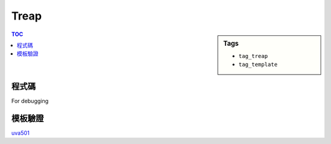 ###################################################
Treap
###################################################

.. sidebar:: Tags

    - ``tag_treap``
    - ``tag_template``

.. contents:: TOC
    :depth: 2

************************
程式碼
************************

.. code-block:: cpp
    :linenos:

    // remember srand(time(NULL)), cannot use on poj(g++)
    struct Treap { // val: bst, pri: heap
        int pri, size, val;
        Treap *lch, *rch;
        Treap() {}
        Treap(int v) : pri(rand()), size(1), val(v), lch(NULL), rch(NULL) {}
    };

    inline int size(Treap* t) {
        return (t ? t->size : 0);
    }
    inline void pull(Treap* t) {
        t->size = 1 + size(t->lch) + size(t->rch);
    }

    int NN = 0;
    Treap pool[30000];

    Treap* merge(Treap* a, Treap* b) {
        if (!a || !b) return (a ? a : b);
        if (a->pri > b->pri) {
            a->rch = merge(a->rch, b);
            pull(a);
            return a;
        }
        else {
            b->lch = merge(a, b->lch);
            pull(b);
            return b;
        }
    }

    // size(a) will be k
    // t is unable to use afterwards
    void split(Treap* t, int k, Treap*& a, Treap*& b) {
        if (!t) { a = b = NULL; return; }
        if (size(t->lch) < k) {
            a = t;
            split(t->rch, k - size(t->lch) - 1, a->rch, b);
            pull(a);
        }
        else {
            b = t;
            split(t->lch, k, a, b->lch);
            pull(b);
        }
    }

    // get the rank of val
    // result is 1-based
    int get_rank(Treap* t, int val) {
        if (!t) return 0;
        if (val < t->val)
            return get_rank(t->lch, val);
        else
            return get_rank(t->rch, val) + size(t->lch) + 1;
    }

    // get kth smallest item
    // k is 1-based
    Treap* get_kth(Treap*& t, int k) {
        Treap *a, *b, *c, *d;
        split(t, k - 1, a, b);
        split(b, 1, c, d);
        t = merge(a, merge(c, d));
        return c;
    }

    void insert(Treap*& t, int val) {
        int k = get_rank(t, val);
        Treap *a, *b;
        split(t, k, a, b);
        pool[NN] = Treap(val);
        Treap* n = &pool[NN++];
        t = merge(merge(a, n), b);
    }

For debugging

.. code-block:: cpp
    :linenos:

    void pp(Treap* t) {
        printf("(size = %d, val = %d, pri = %d)\n", t->size, t->val, t->pri);
    }

    void dfs(Treap* t, string ind = "") {
        printf("%s", ind.c_str());
        if (!t) puts("NULL");
        else {
            pp(t);
            dfs(t->lch, ind + "L   ");
            dfs(t->rch, ind + "R   ");
        }
    }

    void inorder(Treap* t) {
        if (!t) return;
        inorder(t->lch);
        pp(t);
        inorder(t->rch);
    }

************************
模板驗證
************************

`uva501 <../../uva/p501.html>`_
